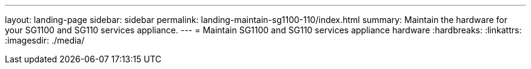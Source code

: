 ---
layout: landing-page
sidebar: sidebar
permalink: landing-maintain-sg1100-110/index.html
summary: Maintain the hardware for your SG1100 and SG110 services appliance.
---
= Maintain SG1100 and SG110 services appliance hardware
:hardbreaks:
:linkattrs:
:imagesdir: ./media/